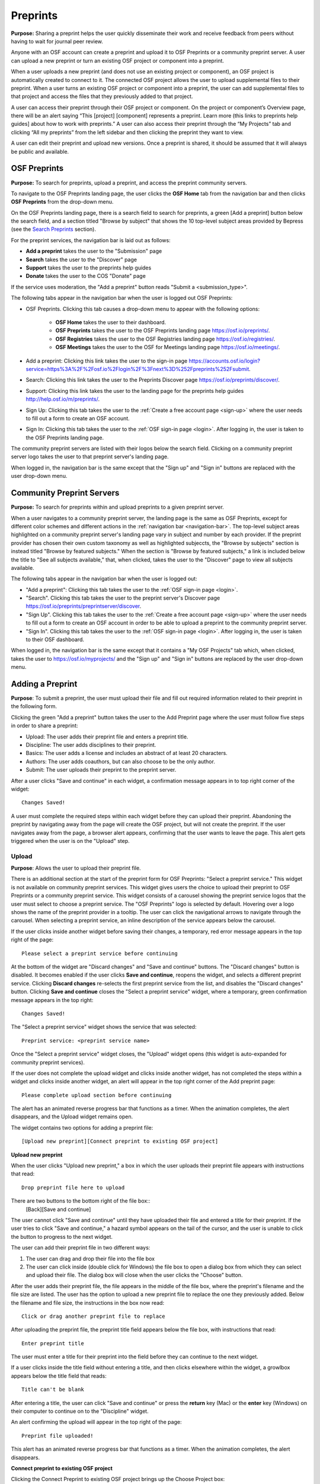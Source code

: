 .. _preprints:

Preprints
*********

**Purpose:** Sharing a preprint helps the user quickly disseminate their work and receive feedback from peers without having to wait for journal peer review. 

Anyone with an OSF account can create a preprint and upload it to OSF Preprints or a community preprint server. A user can upload a new preprint or turn an existing OSF project or component into a preprint. 

When a user uploads a new preprint (and does not use an existing project or component), an OSF project is automatically created to connect to it. The connected OSF project allows the user to upload supplemental files to their preprint. When a user turns an existing OSF project or component into a preprint, the user can add supplemental files to that project and access the files that they previously added to that project.

A user can access their preprint through their OSF project or component. On the project or component’s Overview page, there will be an alert saying “This [project] [component] represents a preprint. Learn more (this links to preprints help guides] about how to work with preprints.” A user can also access their preprint through the “My Projects” tab and  clicking “All my preprints” from the left sidebar and then clicking the preprint they want to view. 

A user can edit their preprint and upload new versions. Once a preprint is shared, it should be assumed that it will always be public and available.

OSF Preprints
-------------
**Purpose:** To search for preprints, upload a preprint, and access the preprint community servers.

To navigate to the OSF Preprints landing page, the user clicks the **OSF Home** tab from the navigation bar and then clicks **OSF Preprints** from the drop-down menu.

On the OSF Preprints landing page, there is a search field to search for preprints, a green [Add a preprint] button below the search field, and a section titled "Browse by subject" that shows the 10 top-level subject areas provided by Bepress (see the `Search Preprints`_ section).

For the preprint services, the navigation bar is laid out as follows:

* **Add a preprint** takes the user to the "Submission" page
* **Search** takes the user to the "Discover" page
* **Support** takes the user to the preprints help guides
* **Donate** takes the user to the COS "Donate" page

If the service uses moderation, the "Add a preprint" button reads "Submit a <submission_type>".

The following tabs appear in the navigation bar when the user is logged out OSF Preprints:

* OSF Preprints. Clicking this tab causes a drop-down menu to appear with the following options: 

    * **OSF Home** takes the user to their dashboard. 
    * **OSF Preprints** takes the user to the OSF Preprints landing page https://osf.io/preprints/.
    * **OSF Registries** takes the user to the OSF Registries landing page https://osf.io/registries/.
    * **OSF Meetings** takes the user to the OSF for Meetings landing page https://osf.io/meetings/.
    
* Add a preprint: Clicking this link takes the user to the sign-in page https://accounts.osf.io/login?service=https%3A%2F%2Fosf.io%2Flogin%2F%3Fnext%3D%252Fpreprints%252Fsubmit.
* Search: Clicking this link takes the user to the Preprints Discover page https://osf.io/preprints/discover/.
* Support: Clicking this link takes the user to the landing page for the preprints help guides http://help.osf.io/m/preprints/.

* Sign Up: Clicking this tab takes the user to the :ref:`Create a free account page <sign-up>` where the user needs to fill out a form to create an OSF account.
* Sign In: Clicking this tab takes the user to the :ref:`OSF sign-in page <login>`. After logging in, the user is taken to the OSF Preprints landing page.

The community preprint servers are listed with their logos below the search field. Clicking on a community preprint server logo takes the user to that preprint server's landing page.

When logged in, the navigation bar is the same except that the "Sign up" and "Sign in" buttons are replaced with the user drop-down menu.

Community Preprint Servers
--------------------------
**Purpose:** To search for preprints within and upload preprints to a given preprint server.

When a user navigates to a community preprint server, the landing page is the same as OSF Preprints, except for different color schemes and different actions in the :ref:`navigation bar <navigation-bar>`. The top-level subject areas highlighted on a community preprint server's landing page vary in subject and number by each provider. If the preprint provider has chosen their own custom taxonomy as well as highlighted subjeccts, the "Browse by subjects" section is instead titled "Browse by featured subjects." When the section is "Browse by featured subjects," a link is included below the title to "See all subjects available," that, when clicked, takes the user to the "Discover" page to view all subjects available.

The following tabs appear in the navigation bar when the user is logged out:

* "Add a preprint": Clicking this tab takes the user to the :ref:`OSF sign-in page <login>`.
* "Search". Clicking this tab takes the user to the preprint server's Discover page https://osf.io/preprints/preprintserver/discover.
* "Sign Up". Clicking this tab takes the user to the :ref:`Create a free account page <sign-up>` where the user needs to fill out a form to create an OSF account in order to be able to upload a preprint to the community preprint server. 
* "Sign In". Clicking this tab takes the user to the :ref:`OSF sign-in page <login>`. After logging in, the user is taken to their OSF dashboard.

When logged in, the navigation bar is the same except that it contains a "My OSF Projects" tab which, when clicked, takes the user to https://osf.io/myprojects/ and the "Sign up" and "Sign in" buttons are replaced by the user drop-down menu.

.. _adding-preprint: 

Adding a Preprint
-----------------
**Purpose**: To submit a preprint, the user must upload their file and fill out required information related to their preprint in the following form.
  
Clicking the green "Add a preprint" button takes the user to the Add Preprint page where the user must follow five steps in order to share a preprint:

* Upload: The user adds their preprint file and enters a preprint title.
* Discipline: The user adds disciplines to their preprint.
* Basics: The user adds a license and includes an abstract of at least 20 characters.
* Authors: The user adds coauthors, but can also choose to be the only author.
* Submit: The user uploads their preprint to the preprint server.

After a user clicks "Save and continue" in each widget, a confirmation message appears in to top right corner of the widget::
  
    Changes Saved!

A user must complete the required steps within each widget before they can upload their preprint. Abandoning the preprint by navigating away from the page will create the OSF project, but will not create the preprint. If the user navigates away from the page, a browser alert appears, confirming that the user wants to leave the page. This alert gets triggered when the user is on the "Upload" step.
    
Upload
^^^^^^
**Purpose**: Allows the user to upload their preprint file.

There is an additional section at the start of the preprint form for OSF Preprints: "Select a preprint service." This widget is not available on community preprint services. This widget gives users the choice to upload their preprint to OSF Preprints or a community preprint service. This widget consists of a carousel showing the preprint service logos that the user must select to choose a preprint service. The "OSF Preprints" logo is selected by default. Hovering over a logo shows the name of the preprint provider in a tooltip. The user can click the navigational arrows to navigate through the carousel. When selecting a preprint service, an inline description of the service appears below the carousel.

If the user clicks inside another widget before saving their changes, a temporary, red error message appears in the top right of the page::
  
    Please select a preprint service before continuing

At the bottom of the widget are "Discard changes" and "Save and continue" buttons. The "Discard changes" button is disabled. It becomes enabled if the user clicks **Save and continue**, reopens the widget, and selects a different preprint service. Clicking **Discard changes** re-selects the first preprint service from the list, and disables the "Discard changes" button. Clicking **Save and continue** closes the "Select a preprint service" widget, where a temporary, green confirmation message appears in the top right::
  
    Changes Saved!
    
The "Select a preprint service" widget shows the service that was selected::
  
    Preprint service: <preprint service name>

Once the "Select a preprint service" widget closes, the "Upload" widget opens (this widget is auto-expanded for community preprint services).

If the user does not complete the upload widget and clicks inside another widget, has not completed the steps within a widget and clicks inside another widget, an alert will appear in the top right corner of the Add preprint page::

    Please complete upload section before continuing
    
The alert has an animated reverse progress bar that functions as a timer. When the animation completes, the alert disappears, and the Upload widget remains open.

The widget contains two options for adding a preprint file::

    [Upload new preprint][Connect preprint to existing OSF project]

.. _new-preprint:

**Upload new preprint**

When the user clicks "Upload new preprint," a box in which the user uploads their preprint file appears with instructions that read::
      
    Drop preprint file here to upload

There are two buttons to the bottom right of the file box::
    [Back][Save and continue]

The user cannot click "Save and continue" until they have uploaded their file and entered a title for their preprint. If the user tries to click "Save and continue," a hazard symbol appears on the tail of the cursor, and the user is unable to click the button to progress to the next widget.

The user can add their preprint file in two different ways:

1. The user can drag and drop their file into the file box
2. The user can click inside (double click for Windows) the file box to open a dialog box from which they can select and upload their file. The dialog box will close when the user clicks the "Choose" button. 

After the user adds their preprint file, the file appears in the middle of the file box, where the preprint's filename and the file size are listed. The user has the option to upload a new preprint file to replace the one they previously added. Below the filename and file size, the instructions in the box now read::
    
    Click or drag another preprint file to replace

After uploading the preprint file, the preprint title field appears below the file box, with instructions that read::
    
    Enter preprint title
    
The user must enter a title for their preprint into the field before they can continue to the next widget.

If a user clicks inside the title field without entering a title, and then clicks elsewhere within the widget, a growlbox appears below the title field that reads::
  
      Title can't be blank

After entering a title, the user can click "Save and continue" or press the **return** key (Mac) or the **enter** key (Windows) on their computer to continue on to the "Discipline" widget.

An alert confirming the upload will appear in the top right of the page::
  
    Preprint file uploaded!

This alert has an animated reverse progress bar that functions as a timer. When the animation completes, the alert disappears.

**Connect preprint to existing OSF project**

Clicking the Connect Preprint to existing OSF project brings up the Choose Project box::

    Click to select
    [drop-down selections][a list of the user's OSF projects and components]
    **The list of projects appearing in the selector are projects and components for which you have admin access. Registrations are not included here.
    
Clicking inside the menu opens a drop-down menu with the following helper text::
  
    Type to search.

Typing into the field, shows the following loading message::
  
    Loading options...
    
A maximum of 7 projects are shown at a time from the menu. If there are more than 7, the user can scroll through the menu.
    
After the user types in and selects a project or component from the drop-down list, the Choose Project section closes, and the Choose File section appears below it. The Choose Project section is still viewable and accessible to the user. The box reads::

    Choose Project
    [project or component name]
    *Click to Edit*

The user can click anywhere inside the Choose Project section to open it. When reopening the box, the user can choose a different project or component.

In the Choose File section two options appear for uploading a preprint file to the OSF project or component::
  
    [Upload preprint][Select existing file as preprint]

If the user clicks "Upload preprint," the file box appears with instructions that read::
  
    Drop preprint file here to upload
    
After the user uploads their preprint file, the file box briefly shows the filename and file size before the Choose File section closes, and the Organize section appears below it.

If the user clicks "Select existing file as preprint," the Choose File section will show the files uploaded to the project or component's OSF storage (files uploaded to storage add-ons are not available to use as preprints).

After the user chooses the file they want to use for their preprint, the Choose File section will close and the Organize box will appear below it.

The Choose File section is still viewable and accessible to the user. The box reads::

    Choose File (this is a link that the use can click to expand the box)
    [filename]
    *Click to Edit*

The user can click anywhere inside the Choose File section to open it. When reopening the section, the user can choose a different file from OSF storage to use for their preprint.
    
After the user has finished choosing and uploading their preprint file, the Organize section will appear.

If the user previously chose to upload their preprint to an OSF project, the Organize secion will display two options for connecting a preprint to a project::
  
    You can organize your preprint by storing the file in this project or in its own new component. If you select 'Make a new component', the prperint file will be stored in a new component inside this project. If you  select 'Use the current project', the preprint file will be stored in this project. If you are unsure, select 'Make a new component'.
    [Make a new component][Use the current project]
    
If the user clicks "Make a new component," the Finalize Upload section will appear below the Choose Project, Choose File, and Organize sections::

    Enter preprint title (this is a field)
    You have selected and organized your preprint file. Clicking "Save and continue" will immediately make changes to your OSF project. You will not be able to delete your Preprint file, but you will be able to update or modify it
    [Save and continue]

The user cannot click "Save and continue" until they have entered a preprint title.
    
If the user clicks "Use the current project," a growlbox will appear below the two options with an exclamation point icon to the left of the message::
  
    Your project details will be saved as you continue to work on this form.
    Changes you make on this page are saved immediately. Create a new component under this project to avoid overwriting its details.
    [Create a new component][Continue with this project]
    
If the user clicks "Create a new component," the Finalize Upload section will appear below the Choose Project, Choose File, and Organize sectioms where the user will need to enter a preprint tile before moving on to the next widget::
  
  Enter preprint title (this is a text field)
  You have selected and organized your preprint file. Clicking "Save and continue" will immediately make changes to your OSF project. You will not be able to delete your Preprint file, but you will be able to update or modify it
  [Save and continue]
  
The user cannot click "Save and continue" until they have entered a preprint title.

If the uesr clicks "Continue with this project," the Finalize Upload box will appear below the Choose Project, Choose File, and Organize boxes, where the user will need to enter a preprint tile before moving on to the next widget::
  
  Enter preprint title (this is a text field)
  You have selected and organized your preprint file. Clicking "Save and continue" will immediately make changes to your OSF project. You will not be able to delete your Preprint file, but you will be able to update or modify it
  [Save and continue]

The user cannot click "Save and continue" until they have entered a preprint title.

If the user previously chose to upload their preprint to a component, the Organize box will display two options for connecting a preprint to a component::
  
    You can organize your preprint by storing the file in this component or in its own new component. If you select ‘Make a new component’, the preprint file will be stored in a new component inside this component. If you select ‘Use the current component’, the preprint file will be stored in this component. If you are unsure, select ‘Make a new component’.
    [Make a new component][Use the current component]
        
If the user clicks "Make a new component," the Finalize Upload section will appear below the Choose Project, Choose File, and Organize sections::

    Enter preprint title (this is a text field)
    You have selected and organized your preprint file. Clicking "Save and continue" will immediately make changes to your OSF project. You will not be able to delete your Preprint file, but you will be able to update or modify it
    [Save and continue]

The user cannot click "Save and continue" until they have entered a preprint title.

If the user clicks "Use the current component," a growlbox will appear below the two options with an exclamation point icon to the left of the message::

  Your component details will be saved as you continue to work on this form.
  Changes you make on this page are saved immediately. Create a new component under this component to avoid overwriting its details.
  [Create a new component][Continue with this component]

If the user clicks "Create a new component," the Finalize Upload section will appear below the Choose Project, Choose File, and Organize sectionz, where the user will need to enter a preprint tile before moving on to the next widget::
  
  Enter preprint title (this is a text field)
  You have selected and organized your preprint file. Clicking "Save and continue" will immediately make changes to your OSF project. You will not be able to delete your Preprint file, but you will be able to update or modify it
  [Save and continue]
  
The user cannot click "Save and continue" until they have entered a preprint title.

If the user clicks "Continue with this component," the Finalize Upload section will appear below the Choose Project, Choose File, and Organize sections, where the user will need to enter a preprint tile before moving on to the next widget::
  
  Enter preprint title (this is a text field)
  You have selected and organized your preprint file. Clicking "Save and continue" will immediately make changes to your OSF project. You will not be able to delete your Preprint file, but you will be able to update or modify it
  [Save and continue]
  
The user cannot click "Save and continue" until they have entered a preprint title.

When the user enters a preprint title and clicks "Save and continue," the Upload widget closes, and the Discipline widget expands.

The user can return to the Upload widget to make changes at any point throughout the preprint upload process. 

When closed, the Upload widget appears as follows::
  
    *Preprint location:* [project or component name]
    *Preprint file:* [file name] *(Version: [number]*
    *Preprint title:* [preprint title]
    *Click to Edit*

When returning to the Upload widget, the user can click inside the the widget to open it. The user can only make changes to the preprint file (can upload a new file as long as it has the same name as the previous file) and edit the preprint title. The user cannot change their OSF project or component. At the bottom of the Upload widget, there is a message and two buttons that read::
  
    Edits to this preprint will update both the preprint and the OSF project.
    [Discard changes][Save and continue]
  
The user cannot click "Discard changes" unless they have made changes to the preprint file or title. Once the user has made changes, they can click this button or click within whichever widget they are currently working on to discard the changes they made to the Upload widget.
    
Discipline
^^^^^^^^^^
**Purpose:** Allows the user to add disciplines and subdisciplines (optional) to their preprint to make it more discoverable.

The taxonomy for the disciplines comes from BePress.

At the top of the Discipline widget, there is a message that reads::
  
    Select a discipline and subdiscipline, if relevant. Add more by clicking on a new discipline or subdiscipline.

There are three columns that sort the hierarchies of the disciplines and subdisciplines (aka the *discipline chooser*).

There are two buttons in the bottom right of the widget::
  
    [Discard changes][Save and continue]

In the left column, all of the disciplines available in OSF Preprints are listed::

    Architecture
    Arts and Humanities
    Business
    Education
    Engineering
    Law
    Life Sciences
    Medecine and Health Sciences
    Physical Sciences and Mathematics
    Social and Behavioral Sciences
    
When selecting a discipline, the user must click on a top-level discipline from the left column, and it will be added to their preprint. Their disciplines will appear above the discipline chooser.

When selecting a subdiscipline, the user must click on a top-level discipline to show its subsdisciplines in the middle column. The user can click on a subdiscipline from the middle column to show its subdisciplines in the right column.

To remove disciplines from their preprint, the user can click the white "x" to the right of their added disciplines.

The user can click inside any other widget prior to adding disciplines; however, the user must add at least one discipline to their preprint before they can upload it.

Until the user adds a discipline, they will not be able to click "Discard changes" or "Save and continue."

When the user clicks "Save and continue," the Discipline widget will close, and the Basics widget will open.

The user can return to the Discipline widget to make changes at any point throughout the preprint upload process. 

Basics
^^^^^^
**Purpose:** The Basics widget is where the user can add a license, DOI, tags, and an abstract to their preprint.

In the bottom right of the Basics widget, there are two buttons::
  
    [Discard changes][Save and continue]

These buttons are disabled until the user has filled the required fields. The required sections and fields for this widget are:

* Choose a license
* Abstract

If the user chooses the No license option from the Choose a license drop-down menu, the two fields that appear below the menu are also required:
* Year
* Copyright Holders

**License**

In the license section, the user has the following options::
    
    **Choose a license:** (required)
    [Drop-down selections]
    `License FAQ <http://help.osf.io/m/preprints/l/726873-preprint-faqs#how_should_i_license_my_preprint>`_. 
    Show full text (clicking this shows an explanation of the license selected)
    Hide full text (this appears in place of Show full text when the user clicks to view the text)

The licenses available vary by preprint provider. OSF Preprints offers No license, CC0 1.0 Universal, and CC-By Attribution 4.0 International. If the user selects "No license" from the drop-down menu, the "Year" and "Copyright Holders" fields appear below the menu.

These two fields are required. In the "Year" field, the current year is listed automatically. If the user deletes the current year - e.g. "2017"- from the field, the year will reappear automatically in the field. To enter a different year, the user can delete the last 1-3 numbers and type in the correct year from there. If the user deletes the first number- e.g. "2"- the year will reappear automatically in the field.

There is an option to "Apply this preprint license to my OSF project." The user can select "Yes" or "No" to either extend or not extend the preprint license to their OSF project. "Yes" is selected automatically. Note that if the user selects "No license" option from the drop-down menu, they can choose to extend this license to their OSF project, as well.

**The DOI section**
A DOI is automatically generated for a preprint upon submission, and is minted through Crossref. Each preprint provider has a unique DOI prefix. If the  preprint has been published in a journal, the user can enter the peer-reviewed DOI into the "Peer-reviewed publication DOI (optional)" field.
    
If the user enters an invalid DOI, a red error message appears below the field::
  
    Please use a valid DOI
    
The error message disappears when the user removes the invalid DOI.

**Original Publication Date**

If their preprint has been previously published, the user can include the publication year, month, and day into this field. Clicking inside this field opens a calender picker from which the user can select and apply the publication date.

This publication date will appear in the preprint's metadata, as well as in the preprint citations.

**The Keywords section**
    
In the Keywords section, the user can add tags to their preprint in the text box that has the instructions::
  
    Add a tag

**The Abstract section**

In the Abstract section, the textbox has instructions that read::
  
    Add a brief summary of your preprint

If the user starts typing into the Abstract textbox and deletes what they have written, a growlbox will appear below the textbox that reads::
  
    Abstract can't be blank

When the user starts typing their abstract and the content is--so far--less than 20 characters long, a growlbox will appear below the textbox that reads::
  
    Abstract is too short (minimum is 20 characters)

The growlbox disappears once the user has typed 20 characters. When the abstract is less than 20 characters, the textbox is outlined in blue, but when the abstract reaches 20 characters and more, the textbox is outlined in green.

When the user has filled out all of the required sectons and fields, they can either click [Discard changes][Save and continue]

Clicking "Discard changes" will cause a growlbox to appear below the Abstract textbox that reads::
  
    Abstract can't be blank

**Finishing the Basics Widget**
 
In the event that the user chooses "No license" from the drop-down menu and fills out the "Year" and "Copyright Holders" fields as their last steps before they finish the Basics widget, the user can press the **return** key (Mac) or the **Enter** key (Windows) on their computer to close the Basics widget and open the Authors widget.

The user can also click [Save and continue] to close the Basics widget and open the Authors widget.

This is how the widget appears when closed::
  
    Basics (this is a link that the user can use to click to open the widget; the user can click anywhere inside the widget to open it)
    License: [license type]
    DOI: [DOI] (or) None (if no DOI is provided)
    Abstract:
    [abstact content]
    Click to Edit
    
The user can click inside the Basics widget to open it and make changes at any point throughout the preprint upload process. When the user reopens the Basics widget, they cannot click "Discard changes" unless they have made changes to the information they previously provided in the widget. Once the user has made changes to the information, the user can click "Discard changes."

Authors
^^^^^^^
**Purpose:** The Authors widger is where the user can add and reorder their preprint authors.

A user can search for and add authors to their preprint.

At the top of the Authors widget, there are instructions that read::
  
    Add preprint authors and order them appropriately. All changes to authors are saved immediately. Search looks for authors that have OSF accounts already. Unregistered users can be added and invited to join the preprint.

**Search for an author:** To add an author, the user must type the author's name into the search field. The search field has a message within it that reads::
    
    Search by name [magnifying glass symbol]

When the user types the author's name into the search field, the user can either press enter on their keyboard or click the magnifying glass symbol.

Once the user enters their search query, a gray box appears below the search field that reads::
  
    Can't find the user you're looking for?
    [Add author by email address]

If the author does not have an OSF account, a Results section will appear below the gray box that reads::
  
    No results found.

If the user clicks the "Add author by email address" button, the gray box will disappear, and the Add author by email section will appear below the search field with the following form::
  
    Add author by email
    Full Name
    [full name field] Full name
    Email
    [email field] Email
    We will notify the user that they have been added to your preprint.
                                                          [Cancel][Add]
                                                
If the user clicks inside the Full Name and Email fields without entering information and then clicks outside of these fields, the following growlbocs appear below each respective field::
  
    Full Name can't be left blank (the full name field)
    This field can't be blank (the email field)

If the user enters an author's name that is less than three characters, a growlbox appears below the Full Name field that reads::
  
    Full Name is too short (minimum is 3 characters)

If the user enters an invalid email address into the Email field, a growlbox appears below the Email field that reads::
  
    This field must be a valid email address
  
Until the user enters the information correctly into these fields, the fields will be outlined in blue, and the green "Add" button will be unclickable. The user can, however, click the "Cancel" button.

When the user enters in the information correctly, the fields will be outlined in green, and the user can click the green "Add" button.

When the user clicks the green "Add" button, the author will be added to the Authors section on the right side of the widget below the user's name.
  
If the author who the user searches for has an OSF account, a Results section will appear below the gray box, and the author's name will be listed in the Results section with a green "Add" button to the right of their name.

When the user clicks the green "Add" button, the author will be added to the Authors section on the right side of the widget below the user's name.

**Reorder Authors:**
If the user adds more than one author, each author will be added according to the order in which the user adds them.

At the top of the Authors section, there are instructions that read::
  
    Drag and drop authors to change authorship order.

In each author row, there are four columns: Name, Permissions, Citation, and a red "Remove" button.

To the left of each author row, there is a hamburger that the user can click to drag and drop the authors into a different order.

Under the Permissions column, each author (except for the user uploading the preprint, who is listed as the administrator) has a Permissions menu. In the Permissions menu, the Read + Write permissions are selected automatically. The user can click inside the menu to open a pop-over from which the user can assign different permissions to their authors. The permissions options are: Read, Read + Write, and Administrator. There is a question mark to the right of the Permissions header. When the user hovers over the question mark, a tooltip appears that explains the permissions levels::
  
    Read
        *View a preprint
    Read + Write
        *Read privileges
        *Add and configure preprint
        *Add and edit content
    Administrator
        *Read and write privileges
        *Manage authors
        *Public-private settings

Under the Citation column, there is a checkbox in each author's row. The checkbox is selected automatically. When the checkbox is selected, the corresponding author will appear in citations. When the checkbox is unchecked, the author will not be included in citations but can read and modify the preprint, according to their permissions. There is a question mark below the Citation header. When the user hovers over the question mark, a tooltip appears that explains what checking and unchecking the Citation box means::
  
    Only checked authors will be included in preprint citations. Authors not in the citation can read and modify the preprint as normal.

Clicking the red "Remove" button will delete the author from the preprint. The author will not aware that they were added or deleted.

When the user is finished filling out the Authors widget, they can click the blue "Next" button in the bottom right of the widget.

After the user clicks the "Next" button, the widget will close and the Submit widget will open. 

The user can click inside the Authors widget to make changes to the information after the user has continued on to the next widget. When the user reopens the Authors widget, they can click the "Next" button at any time, with or without making changes to the information within the widget.

Submit
^^^^^^

Once the user has filled out the required fields and reaches the bottom of the page, they can submit their preprint. Instructions and a submit button walk the user through what will happen after submission.

For services who do not use moderation, the "submit" button in the navigation bar reads "Add a <submission_type>" and the submission the language is as follows::
  
  When you add this <submission_type>, it will become publicly accessible via <service> and assigned a DOI. The <submissions_type> file cannot be deleted, but it can be updated or modified. The related OSF project can be used to manage supplementary materials, appendices, data, or protocols for your <submission_type>.
  
  By adding this <submission_type>, you confirm that all contributors agree with sharing it and that you have the right to share this <submission_type>.
  [Cancel][Add <submission_type>]

For services that use post-moderation, the "submit" button in the navigation bar reads "Submit a <submission_type>" and the submission language is as follows::
  
  <service> uses post-moderation. When you submit this <submission_type>, it will become publicly accessible via <service> and assigned a DOI. Your <submission_type> will only become private if rejected by a moderator. The <submission_type> file cannot be deleted, but it can be updated or modified. The related OSF project can be used to manage supplementary materials, appendices, data, or protocols for your <submission_type>.

  By submitting this <submission_type>, you confirm that all contributors agree with sharing it and that you have the right to share this <submission_type>.
  [Cancel][Submit <submission_type>]

For services that use pre-moderation, the "submit" button in the navigation bar reads "Submit a <submission_type>, and the submission language is as follows::
  
    <service> uses pre-moderation. If your <submission_type> is accepted, it will become publicly accessible via <service> and assigned a DOI. The <submission_type> file cannot be deleted, but it can be updated or modified. The related OSF project can be used to manage supplementary materials, appendices, data, or protocols for your <submission_type>.
    
    By submitting this <submission_type>, you confirm that all contributors agree with sharing it and that you have the right to share this <submission_type>.
    [Cancel][Submit <submission_type>]


If the user has not finished all required sections, and they click the **Create** button, a message will appear below the instructions that reads with a list of the unfinished sections::
  
    The following section(s) must be completed before sharing this preprint.
    <widget title(s)>
    
The user could skip the Author widget (either by not clicking inside the widget at all or by not clicking the **Next** button) and submit their preprint without any message or growlbox appearing.

When the user is ready to submit their preprint, they can click the blue "Share" button. Clicking "Share" causes a modal to appear::

    Create Preprint
    Once this preprint is made public, you should assume that it will always be public. Even if you delete it, search engines or others may access the files before you do so.
    [Cancel][Create preprint]
    
Clicking "Cancel" will return the user to the "Add Preprint" page with all of their preprint upload information still intact.

Clicking the final button will take the user directly to the Preprint Detail page. 

The authors will receive an email notification that they have been added as authors to the preprint. If the recipient is a non-registered user, they will receive the following email notification::
  
   Hello [username],
   
   You have been added by [username] as a contributor to the preprint “[preprint name]” on the Open Science Framework. To set a password for your account, visit:
   
   https://osf.io/user/GUID/GUID/claim/?token=[string]
   
   Once you have set a password, you will be able to make contributions to “[preprint name]” and create your own preprints and projects. You will automatically be subscribed to notification emails for this project. To change your email notification preferences, visit your project or your user settings: https://staging.osf.io/settings/notifications/
   To preview “Measurements of Newtonian Fluids” click the following link: https://osf.io/GUID/

   (NOTE: if this project is private, you will not be able to view it until you have confirmed your account)

   If you are not [username] or you are erroneously being associated with “[preprint name]” then email contact@osf.io with the subject line “Claiming Error” to report the problem.
   
If the recipient is a registered user, they will receive the following email notification::
    
    Hello [username],
    [username] has added you as a contributor to the preprint “[preprint name]” on the Open Science Framework: https://osf.io/GUID/

    You will be automatically subscribed to notification emails for this project. To change your email notification preferences, visit your project or your user settings: https://staging.osf.io/settings/notifications/

    If you are erroneously being associated with “[preprint name],” then you may visit the project's “Contributors” page and remove yourself as a contributor.

Upon submitting the preprint, the user will receive the following call-to-action email titled "Confirmation of your submission to OSF Preprints."

For OSF Preprints::
      
  Hello <user name>,

  Your preprint <preprint title> has been successfully submitted to OSF Preprints.

  Now that you've shared your preprint, take advantage of more OSF features:
  * Upload supplemental, materials, data, and code to the OSF project associated with your preprint. Learn how <http://help.osf.io/m/preprints/l/685323-add-supplemental-files-to-a-preprint>
  * Preregister your next study. Read more <http://help.osf.io/m/registrations/l/524205-register-your-project>
  * Or share on social media: Tell your friends through:   twitter	 facebook	 LinkedIn
  
  Learn more about OSF Preprints or OSF.

  Sincerely,
  Your OSF team
  
In the last line of the email, "OSF Preprints" and "OSF" link to the "OSF Preprints" landing page and OSF dashboard, respectively.

For community preprints services::
    
  Hello <user name>,

  Your preprint <preprint title> has been successfully submitted to <preprint service>.

  Now that you've shared your paper, take advantage of more OSF features:
  * Upload supplemental, materials, data, and code to the OSF project associated with your paper. Learn how <http://help.osf.io/m/preprints/l/685323-add-supplemental-files-to-a-preprint>
  * Preregister your next study. Read more <http://help.osf.io/m/registrations/l/524205-register-your-project>
  * Or share on social media: Tell your friends through:   twitter	 facebook	 LinkedIn
  
  You will receive a separate notification informing you of any status changes.
  Learn more about <preprint service> or OSF.


  Sincerely,
  Your <preprint service> and OSF teams

In the last line of the email, the "preprint service" and "OSF" link to the preprint service landing page and OSF dashboard, respectively.

Preprint Detail Page
--------------------
 **Purpose:** The "Preprint Detail" page is the main page where the user reads and downloads a given preprint.

The preprint title appears at the top of the "Preprint Detail" page. Below the title is a list of the co-authors on the preprint. If a co-author is a registered contributor, their name will be linked to their OSF profile page. The date when the preprint was shared and the date when the preprint was last edited are listed below the preprint's title.

On the left half of the page, the preprint appears in an MFR, below which a "Download preprint" button, and the supplemental files (if the user has uploaded any) are shown. The preprint file will also be listed below the MFR but only in the event that there are supplemental files.

On the right half of the page, the preprint's abstract, license, disciplines, Preprint DOI (when clicked takes the user to the "Preprint Detail" page), Peer-Review Publication DOI (optional - appears if the user's preprint has been previously published and they have provided it in the metadata when uploading their preprint), Original Publication Date, tags, and citation styles (MLA, APA, and Chicago) are listed.

It can take up to 24 hours for a preprint to be minted, in which case the DOI is listed, but not linked, and the following message appears below the Preprint DOI:
  
    DOIs are minted by a third party, and may take up to 24 hours to be registered

If the user has entered a peer-reviewed DOI and an original publication date, these metadata will appear in the citations (not all citation styles use DOIs). If the user has not entered a peer-reviewed DOI, the preprint DOI is used in the citations.

If an abstract is long, there will be a **See more** button below the abstract that the user can click to expand the remaining text. When the abstract is expanded, the button changes to **See less**. When the user clicks the **See less** button, the abstract shrinks back to its shorter length, and the **See more** button returns.

In the top right of the Preprint Detail page, there is a gray box that includes a series of actions for downloading and sharing a preprint::

   [Download preprint], the number of downloads [Downloads: x], and social media sharing options

At the bottom right of the page, there is a gray box that reads::
     
    The project for this paper is available on the OSF
   [Visit project] (links to the OSF project connected to a preprint)

Admins can see a green "Edit preprint" button in the top right of the Preprint Detail page. Contributors with read access or read+write acces and visitors to a Preprint Detail page cannot see this button.
   
Moderated preprints
^^^^^^^^^^^^^^^^^^^
**Purpose**: Preprints will be pending until accepted or rejected by a moderator. Banners help inform the user of the state of their preprint. These banners are only visible to the preprint authors and moderator.

If the user submitted to a preprint service that uses pre-moderation, they will receive a confirmation email upon submission titled "Confirmation of your submission to <preprint service>"::
  
  Hello Rebecca Rosenblatt,

  Your preprint <preprint title> has been successfully submitted to <preprint service>.

  <preprint service> has chosen to moderate their submissions using a pre-moderation workflow, which means your submission is pending until accepted by a moderator. You will receive a separate notification informing you of any status changes.

  Learn more about <preprint service> or OSF.

  Sincerely,
  Your <preprint service> and OSF teams

In the last line of the email, the "preprint service" and "OSF" link to the preprint service landing page and OSF dashboard, respectively.

The premoderated preprint will be private until a moderator accepts or rejects it. While the preprint is pending, a yellow banner will appear at the top of the page::
  
    Pending: <preprint service> uses pre-moderation. this preprint is not publically available or searchable until approved by a moderator.

If the user submitted to a preprint service that uses post-moderation, the user will receive a confirmation email upon submission titled "Confirmation of your submission to <preprint service>"::
  
  Hello <user name>,

  Your preprint <preprint title> has been successfully submitted to <preprint service>.

  <preprint service> has chosen to moderate their submissions using a post-moderation workflow, which means your submission is public and discoverable, while still pending acceptance by a moderator. You will receive a separate notification informing you of any status changes.

  Learn more about <preprint service> or OSF.

  Sincerely,
  Your <preprint service> and OSF teams

In the last line of the email, the "preprint service" and "OSF" link to the preprint service landing page and OSF dashboard, respectively.
  
The preprint will be public upon submission. Until a moderator accepts or rejects the preprint, a blue banner will appear at the top of the page::

    Pending: OSF uses post-moderation. This preprint is publically available and searchable but is subject to removal by a moderator.

If the moderator accepts the preprint, a green banner will appear at the top of the preprint page::
  
    Accepted: <preprint service> uses [pre][post]-moderation. This preprint has been accepted by a moderator and is publically available and searchable.

The user will receive a call-to-action email titled "OSF Notifications".

For pre-moderation::
  
  Hello <user name>,

  Your submission <preprint title>, submitted to <preprint service> has been accepted by the moderator and is now discoverable to others.

  Now that you've shared your preprint, take advantage of more OSF features:
  * Upload supplemental, materials, data, and code to the OSF project associated with your preprint. Learn how <http://help.osf.io/m/preprints/l/685323-add-supplemental-files-to-a-preprint>
  * Preregister your next study. Read more <http://help.osf.io/m/registrations/l/524205-register-your-project>
  * Or share on social media: Tell your friends through:   twitter	 facebook	 LinkedIn
  
  Learn more about <preprint service> or OSF.

  Sincerely,
  Your <preprint service> and OSF teams
  
For post-moderation::
  
  Hello <user name>,

  Your submission <preprint title>, submitted to <preprint service> has been accepted by the moderator and remains discoverable to others.

  Now that you've shared your preprint, take advantage of more OSF features:
  * Upload supplemental, materials, data, and code to the OSF project associated with your thesis. Learn how <http://help.osf.io/m/preprints/l/685323-add-supplemental-files-to-a-preprint>
  * Preregister your next study. Read more <http://help.osf.io/m/registrations/l/524205-register-your-project>
  * Or share on social media: Tell your friends through:   twitter	 facebook	 LinkedIn
  
  Learn more about <preprint service> or OSF.

  Sincerely,
  Your <preprint service> and OSF teams
  
In the last line of the email, the "preprint service" and "OSF" link to the preprint service landing page and OSF dashboard, respectively.
      
If the moderator rejects the preprint, the user will receive an email notification titled "OSF Notifications"::
  
  Hello <user name>,

  Your submission <preprint title>, submitted to <preprint service> has not been accepted. Contributors with admin permissions may edit the preprint and resubmit, at which time it will return to a pending state and be reviewed by a moderator.

  Learn more about <preprint service> or OSF.

  Sincerely,
  Your <preprint service> and OSF teams
    
A red banner will appear at the top of the preprint page::

    Rejected: <preprint service> uses [pre][post]-moderation. This preprint has been rejected by a moderator and is not publically available or searchable.

Upon rejection, the preprint will be made private.

If the moderator provides feedback with their decision, there will be a **Moderator feedback** button on the right side of the banner. Clicking this button opens a drop-down. If accepted, the drop-down will read::
  
    Moderator feedback
    Accepted
    This preprint has been accepted by a moderator and is publically available and searchable.

The moderator's feedback will follow, along with their name (or not, if anonymized).

If rejected, the drop-down will read::
  
    Moderator Feedback
    Rejected
    This preprint has been rejected by a moderator and is not publically available or searchable.

The moderator's feedback will follow, along with their name (or not, if anonymized).


Edit a Preprint
---------------
**Purpose:** To upload a new version of a preprint and/or edit the preprint's metadata.

Clicking the green "Edit preprint" button in the top right of the Preprint Detail page takes the user to the Edit Preprint page. 

The user can edit the widgets in any order, but the user cannot leave any of the required information blank, just as they could not during the :ref:`preprint upload process <adding-preprint>`. If the user leaves required information blank and clicks the "Complete" button inside the Update widget to apply their changes, the original metadata will still appear on the Preprint Detail page.

The preprint editing process is the same as the preprint uploading process. The only differences are that the Upload widget has a different workflow, and the submit widget and "Share" button are now called the Upload widget and the "Complete" button, respectively.

Editing the Upload Widget
^^^^^^^^^^^^^^^^^^^^^^^^^
The user cannot edit the Preprint Location section (i.e. the OSF project or component to which their preprint is connected). The Preprint Location section is grayed out and has a lock symbol next to the project/component name.

To upload a new version of their preprint, the user must click to open the Preprint File section. There is a message at the top of this section::
  
    Update preprint file version. File must have the same name as the original.

The user can then drag and drop the new version of their preprint file onto the page in the same way as when they uploaded the :ref:`first version of their preprint <new-preprint>`. If the user uploads a file with a different filename from the original, an alert will appear in the top right of the page::
  
    This is not a version of the current preprint file.

The alert has an animated reverse progress bar that functions as a timer. When the animation completes, the alert disappears, and the Preprint File section closes. 

If the user uploads a new version of their preprint file with the same filename as the original, the Preprint File section will close after the user drags and drops the file onto the page. The filename will appear in the section with a version number next to it::
    
    [filename](Version:x)

The OSF Project
---------------
**Purpose**: Allows the user to add supplemental files to the preprint as well as to view and access the preprint from the OSF side.

On the bottom right of the Preprint Detail page, there is a gray box and a button::
  
    The project for this paper is available on the OSF.
    [Visit project]
    
Clicking the "Visit project" button takes the user to the Project Overview page. A preprint's Project Overview has the same layout as the :ref:`Project Overview page <overview>`, except with the following preprint alert and buttons::
  
    This project represents a preprint. Learn more about how to work with preprint files.[Edit preprint][View preprint]

Clicking the "Edit preprint" button takes the user to the Edit Preprint page.

Clicking the "View preprint" button takes the user to the Preprint Detail page.

If the user makes the OSF project/component private, the preprint will also be set to private and will not appear on the preprint server. The following banner will appear on the project or component Overview page::
  
    This [node_type] has a preprint, but has been made Private. Make your preprint discoverable by making this [node_type] Public.

Clicking the **Make Public** button on the Overview page will make the preprint public, and the preprint will appear again on the designated preprint server.

Adding Supplemental Files
-------------------------
**Purpose:** Allows the user to add supplemental files, code, and other matierals to their preprint.

Adding supplemental files to a preprint works in the same way as adding files to a regular OSF project using the :ref:`OSF storage <OSF-storage>`. The user can only add supplemental files at the top level. Files uploaded to storage add-ons will not appear as *supplemental files* on the Preprint Detail page.

On the Preprint Detail page, supplemental files appear below the MFR. The user can click on a file and the file will appear in the MFR. If there are more than six files (including the primary file) below the MFR, the files will appear in a carousel, and the user can click the right arrow to navigate through the rest of the files. When the user clicks the right arrow to navigate through the files, a left arrow will appear for the user to navigate back through the first set(s) of files.

The metadata and citation styles for the preprint stay the same along the right side of the page, even if the user clicks to read a supplemental file.

If a user clicks on a supplemental file (any file that is not labelled "Primary"), the "Download preprint" button located below the MFR changes to "Download file." The "Download preprint" button located in the top right of the page stays the same and downloads the primary preprint file even if a supplemental file is displayed in the MFR.

Search Preprints
----------------
**Purpose**: To search for and browse preprints in OSF Preprints and other preprint servers.

OSF Preprints is an aggregator of several preprint servers and is powered by SHARE. On the OSF Preprints and community preprint servers' landing pages, the user can enter a query to search for preprints. The search results will appear on the respsctive "Discover" page. 

The user can search by preprint title by entering the title into the search field. To search by an author(s) or a tag(s), the user can use the boolean operaters AND (including x and x) and OR (including x or x). The accepted formats for searching one or more authors is as follows:
  
  * author:(albert einstein)
  * author: "albert einstein"
  * author: 'albert einstein'
  
  * authors:(nosek AND spies)
  * authors: "nosek AND spies"
  * authors:'nosek AND spies'
  
The accepted formats for searching one or more tags is as follows:

  * tags:"multimedia"
  * tags:(multimedia)
  * tags: 'multimedia'
  
  * tags:"computer AND science"
  * tags:(computer AND science)
  * tags:'computer AND science'

  * tags:"psychology OR neuroscience"
  * tags:(psychology OR neuroscience)
  * tags:'psychology OR neuroscience'

To browse by subject area, there is a list of subject areas on the OSF Preprints and community preprint servers' landing pages. Clicking a subject area will yield preprints within that subject on the "Discover" page.

On the "Discover" page, there is a Provider side bar that shows all of the preprint servers aggregated in that particular preprint server. The user can select a preprint server to search for preprints uploaded to that server. If searching by subject area from the landing page, that subject will be expanded in its hierarchy in the sidebar when the user gets to the "Discover" page. Some community preprint services will have the top-level subjects expanded by default in the sidebar.

Below the Provider sidebar, there is a Subject sidebar that is sorted hierarchically. Clicking a facet next to a subject will unfold the subdisciplines within that subject area. Selecting a subject area will return all of the preprints that have that subject area as a discpline. Taxonomy that is custom to a community preprint server is not listed in this sidebar on the OSF Preprints "Discover" page. The user would need to go to the community preprint server's "Discover" page to search by their custom taxonomy. The preprints tagged with custom taxonomy are still aggregated in OSF Preprints. The tag does not appear on the preprint in search results, but, when clicked, the tag is listed on the preprint's "Details" page.

Selected search facets are defined in the URL, so that a user can share/navigate to that URL and see that search facet and its parent expanded on the "Discover" page.

Preprint search results display the preprint title first, followed by the author(s), discipline(s), abstract, and preprint provider. To access the rest of the metadata, there is a down arrow that the user can click to unfold the search result on the "Discover" page. Clicking the down arrow shows external links, such as a link to a preprint's journal publication, etc., an OAI (if any), tags (if any), and the date and time on which the preprint was added.

Annotating a preprint
---------------------
**Purpose**: Enables users to comment on and annotate preprints.

Hypothes.is is integrated as an annotation tool on the "Preprint Detail" pages for preprint services who have this tool enabled. The annotation tool can only be used for users who have signed up for an account on the Hypothes.is site. After creating an account and logging in, the user can view public annotations made on the preprint, as well as highlight and annotate the preprint themselves.

Users who are not logged in to Hypothes.is can view public annotertions made on the preprint.

Hypothes.is is integrated directly on the preprint in the MFR, and can be accessed as an interactive panel that can be expanded or closed.

Opening Hypothesis
^^^^^^^^^^^^^^^^^^
To open the annotation tool, the user must click the **<** icon in the top right of the MFR. The annotation panel will expand part way across the MFR. There are two tabs that the user can toggle between: Annotations | Page Notes. The "Annotations" tab is open by default. 

If no public annotations have been made on the preprint, the following message appears in the "Annotations" tab::
  
  There are no annotations in this group. 
  Create one by selecting some text and clicking the <quotation icon> button.

The quotation icon is not visible to a logged-out user. If public annotations have been made on the preprint, the user can view and share but cannot reply to annotations or flag annotations as spam without being logged in to Hypothesis. If the user clicks the **Reply** button below the annotation without being logged in, they will see the following message::
  
    You must be logged in to create annotations.
    
If the user clicks the **flag** icon below the annotation, a temporary error message will appear::
  
    Login to flag annotations
    You must be logged in to report an annotation to the moderators.

Clicking the **Page notes** tab opens page notes made by the user. If no public page notes have been made, the following message appears in the "Page Notes" tab::
  
  There are no page notes in this group. 
  Create one by clicking the <paper icon> button.

The paper icon *is* visible to a logged-out user, but, when the user clicks this button, they are prompted to log in or create an account in order to add a page note::
  
    You must be logged in to create annotations.

If public page notes have been made on the preprint, the user can view and share them but cannot reply to page notes or flag page notes as spam without being logged in to Hypothesis. If the user clicks the **Reply** icon below the page note without being logged in, they will see the following message::
  
    You must be logged in to create annotations.
    
If the user clicks the **flag** icon below the annotation, a temporary error message will appear::
      
    Login to flag annotations
    You must be logged in to report an annotation to the moderators.


Annotating, adding page notes, and highlighting
-----------------------------------------------
Once logged in, the user can annotate, add pages notes, and  highlight the preprint. 

Annotating
^^^^^^^^^^
**Purpose**: Annotations are comments that respond and link to excerpts of text in a document, and allow users to leave feedback on a preprint.

To add an annotation, the user must first higlight the text with their cursor, after which two buttons will appear in a popover::
  
    Annotate | Highlight

After clicking **Annotate**, the annotation panel will expand, and an editable textbox will appear in which the user can write their annotation. The highlighted text is previewed above the textbox in grayed-out italics. A statement about using the CC0 lisence appears at the bottom of the annotation when in edit mode::
  
    CC0 Annotations can be freely reused by anyone for any purpose.

The user can format their annotation using the following toolbox features:

* Embolden text
* Italicize text
* Quote text
* Insert link
* Insert image
* Insert mathematical notation (LaTex is supported)
* Insert numbered list
* Insert list
* Markdown
* Preview

The user can add tags to the annotation to make it easily discoverable by others.

The user can cancel the annotation by clicking the **Cancel** link at the bottom of the annotation. 

After writing an annotation, the user can post it. Next to the "Post" button is a drop-down menu where the user can choose to either make the annotation public or private::
  
    Public
    Only Me

An annotation is public by default. If the annotation is public, the "Post" button will read "Post to Public;" if the annotation is private, the "Post" button will read "Post to Only Me." A private message is only visible to the user writing the annotation, and is distinguished from public annotations by a "lock" symbol at the top. Once posted, the annotation will link to the excerpt of text that the user highlighted. The annotation will have a tick mark next to the excerpt. In the panel, annotations appear next to the text to which they correspond.

The user's annotations can be edited at any time. Below the user's annotation is a "pencil" icon. Clicking this icon opens the annotation in editing mode. 

Clicking the **Cancel** link returns the annotation to the regular viewing mode.

The user can delete their annotations at any time but cannot delete annotations made by others. Clicking the **trashcan** icon opens a confirmation modal::
  
    Are you sure you want to delete this annotation?
    [Cancel][OK]
    
Clicking **Cancel** closes the modal and cancels the action. Clicking **OK** removes the annotation from the panel, and scrolls the preprint back to the top.

The user can reply to their own annotations by clicking the **Reply** icon, which will open a new annotation box below the original annotation.

 The user can share their annotation by clicking the **Share** icon, which will open a drop-down containing the share link, a copy-to-clipboard button,  and social media options: Twitter, Facebook, Google Plus, and email. If the annotation is private, helper text appears below the share link::
   
    Only me. No one else will be able to view this annotation.
    
If not the owner of the annotation or if the owner is logged out of Hypothesis, pasting the link into the browser will take the user to the Hypothesis site, where they will be prompted to log in::
  
    This annotation is not available. You may need to log in to see it.
    
The owner will be able to log in to Hypothesis to view the annotation.

The user cannot flag their own annotations as spam. In this way, the "Spam" icon is not available on the user's annotations from their end. The user can flag annotations written by other users as spam. Hovering over the **Flag** icon shows a tooltip::
  
    Report this annotation to the moderators

Clicking the **Flag** icon turns the flag red, and flags the page note as spam. Hovering over the red flag shows a new tooltip::
  
    Annotation has been reported to the moderators
    

Adding Page notes
^^^^^^^^^^^^^^^^^
**Purpose**: Page notes allow users to give feedback on the preprint as a whole.

Page notes are comments made in response to the preprint as a whole, and do not link to excerpts of text.

To add a page note, the user must click the **Paper** icon along the side of the panel, after which the panel will expand, and an editable textbox will appear in which the user can write their page note. A statement about using the CC0 lisence appears at the bottom of the annotation when in edit mode::
  
    CC0 Annotations can be freely reused by anyone for any purpose.

The user can format their page note using the following toolbox features:

* Embolden text
* Italicize text
* Quote text
* Insert link
* Insert image
* Insert mathematical notation (LaTex is supported)
* Insert numbered list
* Insert list
* Markdown
* Preview

The user can add tags to the page note to make it easily discoverable by others.

The user can cancel the page note by clicking the **Cancel** link at the bottom of the annotation. 

After writing a page note, the user can post it. Next to the "Post" button is a drop-down menu where the user can choose to either make the page note public or private::
  
    Public
    Only Me

A page note is public by default. If the page note is public, the "Post" button will read "Post to Public;" if the page note is private, the "Post" button will read "Post to Only Me." A private page note is only visible to the user who wrote the page note, and is distinguished from public page notes by a "lock" symbol at the top. In the panel, page notes appear in chronological order, starting at the earliest date posted to the latest.

The user's page notes can be edited at any time. Below the user's page notes is a "pencil" icon. Clicking this icon opens the page note in editing mode.

Clicking the **Cancel** link returns the page note to the regular viewing mode.

The user can delete their page notes at any time but cannot delete page notes made by others. Clicking the **trashcan** icon opens a confirmation modal::
  
    Are you sure you want to delete this annotation?
    [Cancel][OK]
    
Clicking **Cancel** closes the modal and cancels the action. Clicking **OK** removes the page note from the panel.

The user can reply to their own page notes by clicking the **Reply** icon, which will open a new page note text box below the original page note.

The user can share their page note by clicking the **Share** icon, which will open a drop-down containing the share link, a copy-to-clipboard button, and social media options: Twitter, Facebook, Google Plus, and email. If the page note is private, helper text appears below the share link::
   
    Only me. No one else will be able to view this annotation.
    
If not the owner of the page note or if the owner is logged out of Hypothesis, pasting the link into the browser will take the user to the Hypothesis site, where they will be prompted to log in::
  
    This annotation is not available. You may need to log in to see it.
    
The owner will be able to log in to Hypothesis to view the annotation.

The user cannot flag their own page notes as spam. In this way, the "Spam" icon is not available on the user's page notes from their end. The user can flag annotations written by other users as spam. Hovering over the **Flag** icon shows a tooltip::
  
    Report this annotation to the moderators

Clicking the **Flag** icon turns the flag red, and flags the page note as spam. Hovering over the red flag shows a new tooltip::
  
    Annotation has been reported to the moderators

Highlighting
^^^^^^^^^^^^
**Purpose**: The highlighting tool allows users to highlight text in the preprint as they read.

To highlight text, the user must first select the text they want to higlight using their cursor, after which two buttons will appear in a pop-over::
  
    Annotate | Highlight

Clicking **Highlight** will highlight the selected text in yellow.

The highlighted text is only visible to the user highlighting the text. To view the preprint without the highlighted text, the user can click the **eye** icon along the side of the panel. Clicking this icon will show a strikethrough through the icon. The user can still highlight text with the highlighting tool disabled. If the user highlightes text while the highlighting tool is disabled, all the highlights the user made will be visible on the document again, but the icon will still show a strikethrough. The user can click the **eye** icon to show the highlighted text again. 

Orphaned Annotations
^^^^^^^^^^^^^^^^^^^^
**Purpose**: Orphaned annotations allow previous annotations to persist even when a new version of the document has replaced the originally annotated text.

Orphaned annotations occur when a new version of the preprint has been uploaded, and an annotation does not map to the new version's text. Since annotations link to specific text in the preprint, only annotations can be orphaned - page notes cannot be orphaned as they do not link to text. A tab called "Orphans" will appear in the panel next to "Annotations" and "Page Notes."

Clicking the **Orphans** tab will list all orphaned annotations. An orphaned annotation looks the same as an unorphaned annotation, except the preview of the text at the top of the annotation has a strikethrough. Orphaned annotations retain the same functionality as unorphaned annotations - if the user wrote an orphaned annotation, they will still be able to edit, add tags, share, and delete the annotation. Orphaned annotations do not link to or otherwise indicate which version of the preprint they map to; the text preview above the annotation is the only way to trace the annotation back to its mapped version.


